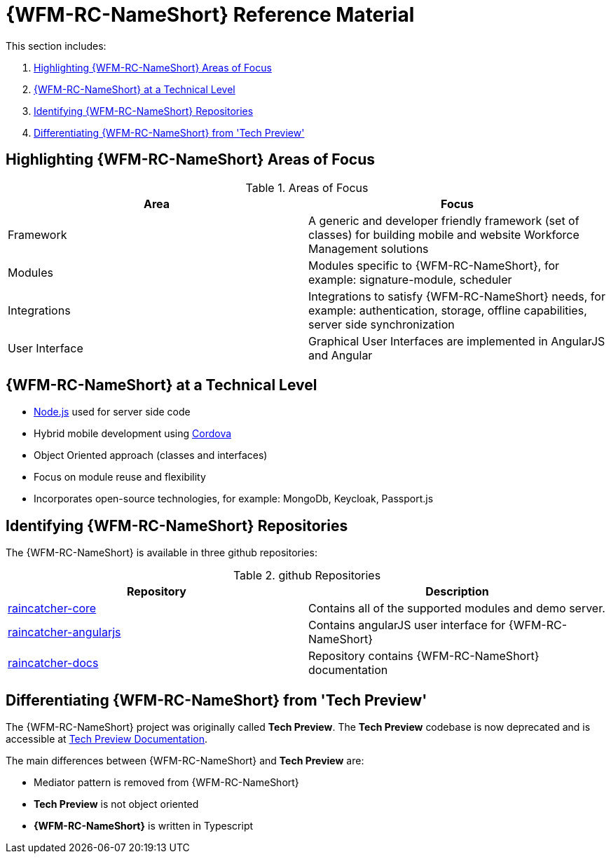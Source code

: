 [id='ref-introducing-raincatcher-{chapter}']
= {WFM-RC-NameShort} Reference Material

This section includes:

. xref:highlighting-raincatcher-areas-of-focus-{chapter}[Highlighting {WFM-RC-NameShort} Areas of Focus]
. xref:raincatcher-at-a-technical-level-{chapter}[{WFM-RC-NameShort} at a Technical Level]
. xref:identifying-raincatcher-repositories-{chapter}[Identifying {WFM-RC-NameShort} Repositories]
. xref:differentiating-raincatcher-from-tech-preview-{chapter}[Differentiating {WFM-RC-NameShort} from 'Tech Preview']

[id='highlighting-raincatcher-areas-of-focus-{chapter}']
== Highlighting {WFM-RC-NameShort} Areas of Focus

.Areas of Focus
|===
|Area |Focus

|Framework
|A generic and developer friendly framework (set of classes) for building mobile and website Workforce Management solutions

|Modules
|Modules specific to {WFM-RC-NameShort}, for example: signature-module, scheduler

|Integrations
|Integrations to satisfy {WFM-RC-NameShort} needs, for example: authentication, storage, offline capabilities, server side synchronization

|User Interface
|Graphical User Interfaces are implemented in AngularJS and Angular
|===

[id='raincatcher-at-a-technical-level-{chapter}']
== {WFM-RC-NameShort} at a Technical Level

* link:https://nodejs.org/en/[Node.js] used for server side code
* Hybrid mobile development using https://cordova.apache.org/[Cordova]
* Object Oriented approach (classes and interfaces)
* Focus on module reuse and flexibility
* Incorporates open-source technologies, for example: MongoDb, Keycloak, Passport.js

[id='identifying-raincatcher-repositories-{chapter}']
== Identifying {WFM-RC-NameShort} Repositories
 
The {WFM-RC-NameShort} is available in three github repositories:

.github Repositories
|===
|Repository |Description

|link:https://github.com/feedhenry-raincatcher/raincatcher-core[raincatcher-core]
|Contains all of the supported modules and demo server.

|link:https://github.com/feedhenry-raincatcher/raincatcher-angularjs[raincatcher-angularjs]
|Contains angularJS user interface for {WFM-RC-NameShort}

|link:https://github.com/feedhenry-raincatcher/raincatcher-docs[raincatcher-docs]
|Repository contains {WFM-RC-NameShort} documentation
|===

[id='differentiating-raincatcher-from-tech-preview-{chapter}']
== Differentiating {WFM-RC-NameShort} from 'Tech Preview'

The {WFM-RC-NameShort} project was originally called *Tech Preview*.
The *Tech Preview* codebase is now deprecated and is accessible at link:https://github.com/feedhenry-raincatcher/raincatcher-documentation[Tech Preview Documentation].

The main differences between {WFM-RC-NameShort} and *Tech Preview* are:

* Mediator pattern is removed from {WFM-RC-NameShort}
* *Tech Preview* is not object oriented
* *{WFM-RC-NameShort}* is written in Typescript
